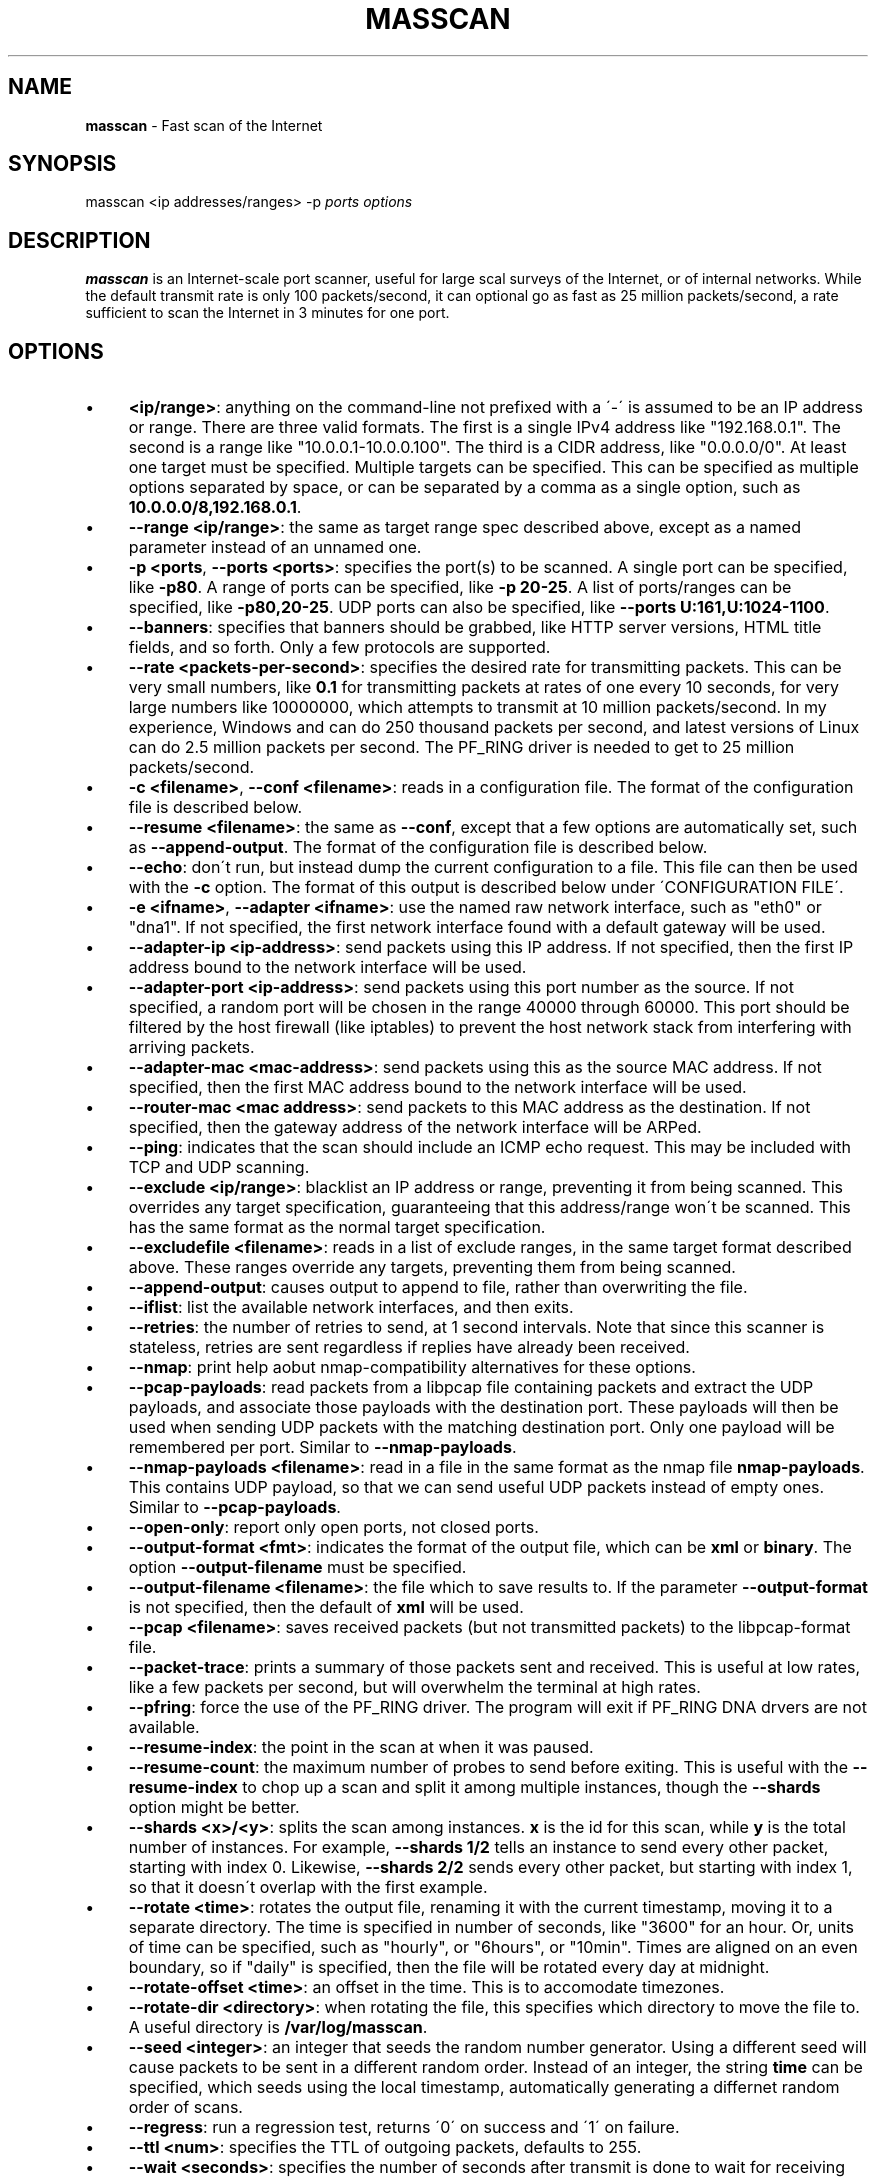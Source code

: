 .\" generated with Ronn/v0.7.3
.\" http://github.com/rtomayko/ronn/tree/0.7.3
.
.TH "MASSCAN" "8" "September 2013" "" ""
.
.SH "NAME"
\fBmasscan\fR \- Fast scan of the Internet
.
.SH "SYNOPSIS"
masscan <ip addresses/ranges> \-p \fIports\fR \fIoptions\fR
.
.SH "DESCRIPTION"
\fBmasscan\fR is an Internet\-scale port scanner, useful for large scal surveys of the Internet, or of internal networks\. While the default transmit rate is only 100 packets/second, it can optional go as fast as 25 million packets/second, a rate sufficient to scan the Internet in 3 minutes for one port\.
.
.SH "OPTIONS"
.
.IP "\(bu" 4
\fB<ip/range>\fR: anything on the command\-line not prefixed with a \'\-\' is assumed to be an IP address or range\. There are three valid formats\. The first is a single IPv4 address like "192\.168\.0\.1"\. The second is a range like "10\.0\.0\.1\-10\.0\.0\.100"\. The third is a CIDR address, like "0\.0\.0\.0/0"\. At least one target must be specified\. Multiple targets can be specified\. This can be specified as multiple options separated by space, or can be separated by a comma as a single option, such as \fB10\.0\.0\.0/8,192\.168\.0\.1\fR\.
.
.IP "\(bu" 4
\fB\-\-range <ip/range>\fR: the same as target range spec described above, except as a named parameter instead of an unnamed one\.
.
.IP "\(bu" 4
\fB\-p <ports\fR, \fB\-\-ports <ports>\fR: specifies the port(s) to be scanned\. A single port can be specified, like \fB\-p80\fR\. A range of ports can be specified, like \fB\-p 20\-25\fR\. A list of ports/ranges can be specified, like \fB\-p80,20\-25\fR\. UDP ports can also be specified, like \fB\-\-ports U:161,U:1024\-1100\fR\.
.
.IP "\(bu" 4
\fB\-\-banners\fR: specifies that banners should be grabbed, like HTTP server versions, HTML title fields, and so forth\. Only a few protocols are supported\.
.
.IP "\(bu" 4
\fB\-\-rate <packets\-per\-second>\fR: specifies the desired rate for transmitting packets\. This can be very small numbers, like \fB0\.1\fR for transmitting packets at rates of one every 10 seconds, for very large numbers like 10000000, which attempts to transmit at 10 million packets/second\. In my experience, Windows and can do 250 thousand packets per second, and latest versions of Linux can do 2\.5 million packets per second\. The PF_RING driver is needed to get to 25 million packets/second\.
.
.IP "\(bu" 4
\fB\-c <filename>\fR, \fB\-\-conf <filename>\fR: reads in a configuration file\. The format of the configuration file is described below\.
.
.IP "\(bu" 4
\fB\-\-resume <filename>\fR: the same as \fB\-\-conf\fR, except that a few options are automatically set, such as \fB\-\-append\-output\fR\. The format of the configuration file is described below\.
.
.IP "\(bu" 4
\fB\-\-echo\fR: don\'t run, but instead dump the current configuration to a file\. This file can then be used with the \fB\-c\fR option\. The format of this output is described below under \'CONFIGURATION FILE\'\.
.
.IP "\(bu" 4
\fB\-e <ifname>\fR, \fB\-\-adapter <ifname>\fR: use the named raw network interface, such as "eth0" or "dna1"\. If not specified, the first network interface found with a default gateway will be used\.
.
.IP "\(bu" 4
\fB\-\-adapter\-ip <ip\-address>\fR: send packets using this IP address\. If not specified, then the first IP address bound to the network interface will be used\.
.
.IP "\(bu" 4
\fB\-\-adapter\-port <ip\-address>\fR: send packets using this port number as the source\. If not specified, a random port will be chosen in the range 40000 through 60000\. This port should be filtered by the host firewall (like iptables) to prevent the host network stack from interfering with arriving packets\.
.
.IP "\(bu" 4
\fB\-\-adapter\-mac <mac\-address>\fR: send packets using this as the source MAC address\. If not specified, then the first MAC address bound to the network interface will be used\.
.
.IP "\(bu" 4
\fB\-\-router\-mac <mac address>\fR: send packets to this MAC address as the destination\. If not specified, then the gateway address of the network interface will be ARPed\.
.
.IP "\(bu" 4
\fB\-\-ping\fR: indicates that the scan should include an ICMP echo request\. This may be included with TCP and UDP scanning\.
.
.IP "\(bu" 4
\fB\-\-exclude <ip/range>\fR: blacklist an IP address or range, preventing it from being scanned\. This overrides any target specification, guaranteeing that this address/range won\'t be scanned\. This has the same format as the normal target specification\.
.
.IP "\(bu" 4
\fB\-\-excludefile <filename>\fR: reads in a list of exclude ranges, in the same target format described above\. These ranges override any targets, preventing them from being scanned\.
.
.IP "\(bu" 4
\fB\-\-append\-output\fR: causes output to append to file, rather than overwriting the file\.
.
.IP "\(bu" 4
\fB\-\-iflist\fR: list the available network interfaces, and then exits\.
.
.IP "\(bu" 4
\fB\-\-retries\fR: the number of retries to send, at 1 second intervals\. Note that since this scanner is stateless, retries are sent regardless if replies have already been received\.
.
.IP "\(bu" 4
\fB\-\-nmap\fR: print help aobut nmap\-compatibility alternatives for these options\.
.
.IP "\(bu" 4
\fB\-\-pcap\-payloads\fR: read packets from a libpcap file containing packets and extract the UDP payloads, and associate those payloads with the destination port\. These payloads will then be used when sending UDP packets with the matching destination port\. Only one payload will be remembered per port\. Similar to \fB\-\-nmap\-payloads\fR\.
.
.IP "\(bu" 4
\fB\-\-nmap\-payloads <filename>\fR: read in a file in the same format as the nmap file \fBnmap\-payloads\fR\. This contains UDP payload, so that we can send useful UDP packets instead of empty ones\. Similar to \fB\-\-pcap\-payloads\fR\.
.
.IP "\(bu" 4
\fB\-\-open\-only\fR: report only open ports, not closed ports\.
.
.IP "\(bu" 4
\fB\-\-output\-format <fmt>\fR: indicates the format of the output file, which can be \fBxml\fR or \fBbinary\fR\. The option \fB\-\-output\-filename\fR must be specified\.
.
.IP "\(bu" 4
\fB\-\-output\-filename <filename>\fR: the file which to save results to\. If the parameter \fB\-\-output\-format\fR is not specified, then the default of \fBxml\fR will be used\.
.
.IP "\(bu" 4
\fB\-\-pcap <filename>\fR: saves received packets (but not transmitted packets) to the libpcap\-format file\.
.
.IP "\(bu" 4
\fB\-\-packet\-trace\fR: prints a summary of those packets sent and received\. This is useful at low rates, like a few packets per second, but will overwhelm the terminal at high rates\.
.
.IP "\(bu" 4
\fB\-\-pfring\fR: force the use of the PF_RING driver\. The program will exit if PF_RING DNA drvers are not available\.
.
.IP "\(bu" 4
\fB\-\-resume\-index\fR: the point in the scan at when it was paused\.
.
.IP "\(bu" 4
\fB\-\-resume\-count\fR: the maximum number of probes to send before exiting\. This is useful with the \fB\-\-resume\-index\fR to chop up a scan and split it among multiple instances, though the \fB\-\-shards\fR option might be better\.
.
.IP "\(bu" 4
\fB\-\-shards <x>/<y>\fR: splits the scan among instances\. \fBx\fR is the id for this scan, while \fBy\fR is the total number of instances\. For example, \fB\-\-shards 1/2\fR tells an instance to send every other packet, starting with index 0\. Likewise, \fB\-\-shards 2/2\fR sends every other packet, but starting with index 1, so that it doesn\'t overlap with the first example\.
.
.IP "\(bu" 4
\fB\-\-rotate <time>\fR: rotates the output file, renaming it with the current timestamp, moving it to a separate directory\. The time is specified in number of seconds, like "3600" for an hour\. Or, units of time can be specified, such as "hourly", or "6hours", or "10min"\. Times are aligned on an even boundary, so if "daily" is specified, then the file will be rotated every day at midnight\.
.
.IP "\(bu" 4
\fB\-\-rotate\-offset <time>\fR: an offset in the time\. This is to accomodate timezones\.
.
.IP "\(bu" 4
\fB\-\-rotate\-dir <directory>\fR: when rotating the file, this specifies which directory to move the file to\. A useful directory is \fB/var/log/masscan\fR\.
.
.IP "\(bu" 4
\fB\-\-seed <integer>\fR: an integer that seeds the random number generator\. Using a different seed will cause packets to be sent in a different random order\. Instead of an integer, the string \fBtime\fR can be specified, which seeds using the local timestamp, automatically generating a differnet random order of scans\.
.
.IP "\(bu" 4
\fB\-\-regress\fR: run a regression test, returns \'0\' on success and \'1\' on failure\.
.
.IP "\(bu" 4
\fB\-\-ttl <num>\fR: specifies the TTL of outgoing packets, defaults to 255\.
.
.IP "\(bu" 4
\fB\-\-wait <seconds>\fR: specifies the number of seconds after transmit is done to wait for receiving packets before exiting the program\. The default is 10 seconds\. The string \fBforever\fR can be specified to never terminate\.
.
.IP "\(bu" 4
\fB\-\-offline\fR: don\'t actually transmit packets\. This is useful with a low rate and \fB\-\-packet\-trace\fR to look at what packets might\'ve been transmitted\. Or, it\'s useful with \fB\-\-rate 100000000\fR in order to benchmark how fast transmit would work (assuming a zero\-overhead driver)\. PF_RING is about 20% slower than the benchmark result from offline mode\.
.
.IP "\(bu" 4
\fB\-sL\fR: this doesn\'t do a scan, but instead creates a list of random addresses\. This is useful for importing into other tools\. The options \fB\-\-shard\fR, \fB\-\-resume\-index\fR, and \fB\-\-resume\-count\fR can be useful with this feature\.
.
.IP "" 0
.
.SH "CONFIGURATION FILE FORMAT"
The configuration file uses the same parameter names as on the commandline, but without the \fB\-\-\fR prefix, and with an \fB=\fR sign between the name and the value\. An example configuration file might be:
.
.IP "" 4
.
.nf

# targets
range = 10\.0\.0\.0/8,192\.168\.0\.0/16
range = 172\.16\.0\.0/14
ports = 20\-25,80,U:53
ping = true

# adapter
adapter = eth0
adapter\-ip = 192\.168\.0\.1
router\-mac = 66\-55\-44\-33\-22\-11

# other
exclude\-file = /etc/masscan/exludes\.txt
.
.fi
.
.IP "" 0
.
.P
By default, the program will read default configuration from the file \fB/etc/masscan/masscan\.conf\fR\. This is useful for system\-specific settings, such as the \fB\-\-adapter\-xxx\fR options\. This is also useful for excluded IP addresses, so that you can scan the entire Internet, while skipping dangerous addresses, like those owned by the DoD, and not make an accidental mistake\.
.
.SH "CONTROL\-C BEHAVIOR"
When the user presses \fIctrl\-c\fR, the scan will stop, and the current state of the scan will be saved in the file \'paused\.conf\'\. The scan can be resumed with the \fB\-\-resume\fR option:
.
.IP "" 4
.
.nf

# masscan \-\-resume paused\.conf
.
.fi
.
.IP "" 0
.
.P
The program will not exit immediately, but will wait a default of 10 seconds to receive results from the Internet and save the results before exiting completely\. This time can be changed with the \fB\-\-wait\fR option\.
.
.SH "SIMPLE EXAMPLES"
The following example scans all private networks for webservers, and prints all open ports that were found\.
.
.IP "" 4
.
.nf

# masscan 10\.0\.0\.0/8 192\.168\.0\.0/16 172\.16\.0\.0/12 \-p80 \-\-open\-only
.
.fi
.
.IP "" 0
.
.P
The following example scans the entire Internet for DNS servers, grabbing their versions, then saves the results in an XML file\.
.
.IP "" 4
.
.nf

# masscan 0\.0\.0\.0/0 \-\-excludefile no\-dod\.txt \-pU:53 \-\-banners \-\-output\-filename dns\.xml
.
.fi
.
.IP "" 0
.
.P
You should be able to import the XML into databases and such\.
.
.SH "ADVANCED EXAMPLES"
Let\'s say that you want to scan the entire Internet and spread the scan across three machines\. Masscan would be launched on all three machines using the following command\-lines:
.
.IP "" 4
.
.nf

# masscan 0\.0\.0\.0/0 \-p0\-65535 \-\-shard 1/3
# masscan 0\.0\.0\.0/0 \-p0\-65535 \-\-shard 2/3
# masscan 0\.0\.0\.0/0 \-p0\-65535 \-\-shard 3/3
.
.fi
.
.IP "" 0
.
.SH "COMPATIBILITY"
While not listed in this document, a lot of parameters compatible with \fBnmap\fR will also work\.
.
.SH "SEE ALSO"
nmap(8), pcap(3)
.
.SH "AUTHORS"
This tool was written by Robert Graham\. The source code is available at https://github\.com/robertdavidgraham/masscan\.
